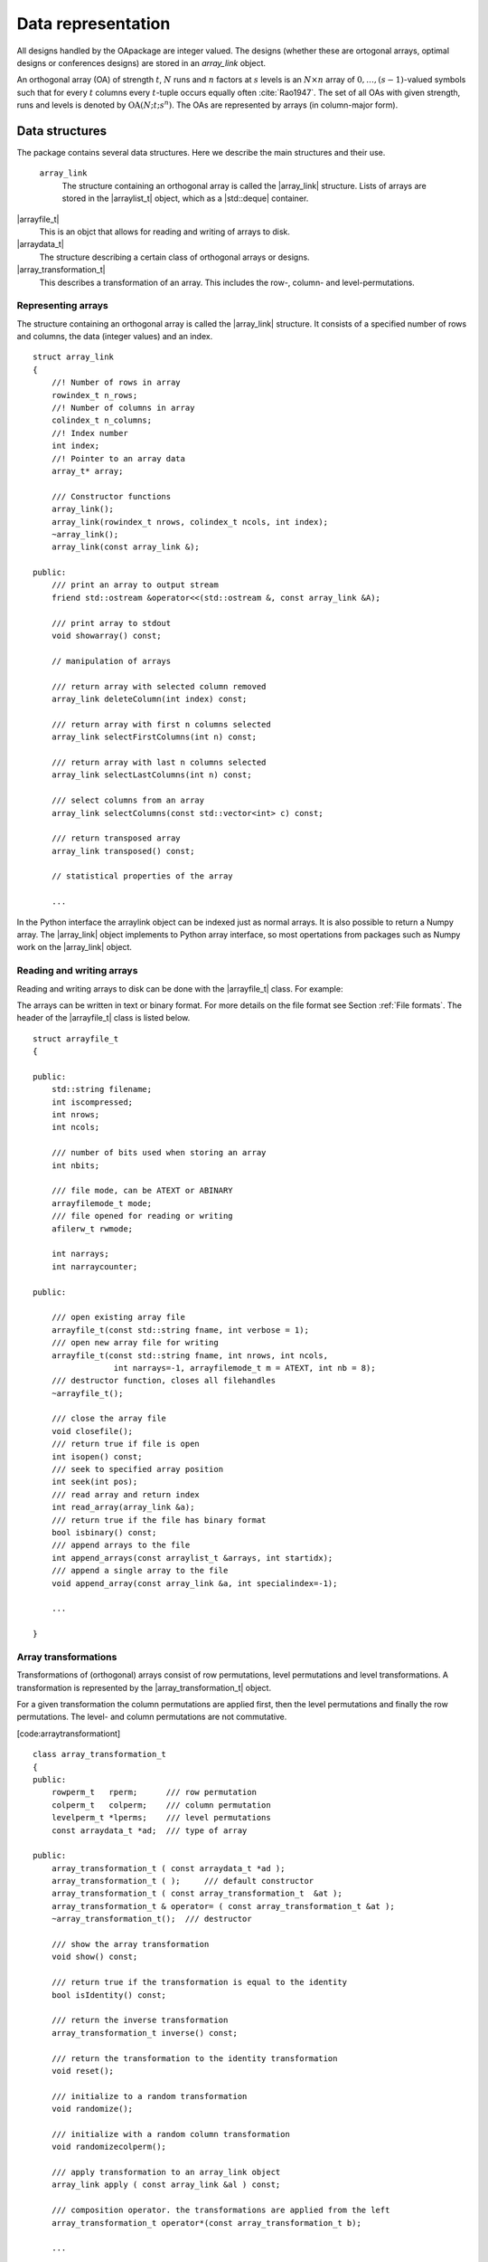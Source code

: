 


Data representation
===================

All designs handled by the OApackage are integer valued. The designs (whether these are ortogonal arrays, optimal designs or conferences designs)
are stored in an `array_link` object.

An orthogonal array (OA) of strength :math:`{t}`, :math:`{N}` runs and
:math:`{n}` factors at :math:`{s}` levels is an :math:`{N}\times {n}`
array of :math:`0,
\ldots,({s}-1)`-valued symbols such that for every :math:`{t}` columns
every :math:`{t}`-tuple occurs equally
often :cite:`Rao1947`. The set of all OAs with given
strength, runs and levels is denoted by
:math:`{\operatorname{OA}({N}; {t}; {s}^{n})}`. The OAs are represented
by arrays (in column-major form).

Data structures
---------------

The package contains several data structures. Here we describe the main
structures and their use.

 ``array_link``
    The structure containing an orthogonal array is called the
    \|array\_link\| structure. Lists of arrays are stored in the
    \|arraylist\_t\| object, which as a \|std::deque\| container.

\|arrayfile\_t\|
    This is an objct that allows for reading and writing of arrays to
    disk.

\|arraydata\_t\|
    The structure describing a certain class of orthogonal arrays or
    designs.

\|array\_transformation\_t\|
    This describes a transformation of an array. This includes the row-,
    column- and level-permutations.

Representing arrays
~~~~~~~~~~~~~~~~~~~

The structure containing an orthogonal array is called the
\|array\_link\| structure. It consists of a specified number of rows and
columns, the data (integer values) and an index.

::

    struct array_link
    {
        //! Number of rows in array
        rowindex_t n_rows;
        //! Number of columns in array
        colindex_t n_columns;
        //! Index number
        int index;
        //! Pointer to an array data
        array_t* array;

        /// Constructor functions
        array_link();
        array_link(rowindex_t nrows, colindex_t ncols, int index);
        ~array_link();
        array_link(const array_link &);

    public:
        /// print an array to output stream
        friend std::ostream &operator<<(std::ostream &, const array_link &A);

        /// print array to stdout
        void showarray() const;

        // manipulation of arrays
        
        /// return array with selected column removed
        array_link deleteColumn(int index) const;

        /// return array with first n columns selected
        array_link selectFirstColumns(int n) const;

        /// return array with last n columns selected
        array_link selectLastColumns(int n) const;

        /// select columns from an array
        array_link selectColumns(const std::vector<int> c) const;

        /// return transposed array
        array_link transposed() const;

        // statistical properties of the array

        ...

In the Python interface the arraylink object can be indexed just as
normal arrays. It is also possible to return a Numpy array. The
\|array\_link\| object implements to Python array interface, so most
opertations from packages such as Numpy work on the \|array\_link\|
object.

.. code-block:: python
 :caption: Array representation in Python

 >>> import oapackage
 >>> al=oapackage.exampleArray(0)
 >>> al.showarray() 
 array: 0 0 0 0 0 1 0 1 1 0 1 0 1 1 1 1 
 >>> al[2,1] 
 1L 
 >>> X=np.array(al)
 >>> X 
 array([[0, 0], [0, 0], [0, 1], [0, 1], [1, 0], [1, 0], [1, 1], [1, 1]], dtype=int32)

Reading and writing arrays
~~~~~~~~~~~~~~~~~~~~~~~~~~

Reading and writing arrays to disk can be done with the \|arrayfile\_t\|
class. For example:

.. code-block:: python
   :caption: Write an array to disk

   >>> import oapackage
   >>> al=oapackage.exampleArray()
   >>> af=oapackage.arrayfile\_t('test.oa', al.n\_rows, al.n\_columns)
   >>> af.append\_array(al)
   >>> print(af)
   file test.oa: 8 rows, 2 columns, 1 arrays, mode text, nbits 8
   >>> af.closefile()

The arrays can be written in text or binary format. For more details on
the file format see Section :ref:`File formats`. The header of the
\|arrayfile\_t\| class is listed below.
 
::

    struct arrayfile_t
    {

    public:
        std::string filename;
        int iscompressed;
        int nrows;
        int ncols;

        /// number of bits used when storing an array
        int nbits;

        /// file mode, can be ATEXT or ABINARY
        arrayfilemode_t mode;
        /// file opened for reading or writing
        afilerw_t rwmode;

        int narrays;
        int narraycounter;

    public:

        /// open existing array file
        arrayfile_t(const std::string fname, int verbose = 1);
        /// open new array file for writing
        arrayfile_t(const std::string fname, int nrows, int ncols,
                     int narrays=-1, arrayfilemode_t m = ATEXT, int nb = 8);
        /// destructor function, closes all filehandles
        ~arrayfile_t();

        /// close the array file
        void closefile();
        /// return true if file is open
        int isopen() const;
        /// seek to specified array position
        int seek(int pos);
        /// read array and return index
        int read_array(array_link &a);
        /// return true if the file has binary format
        bool isbinary() const;
        /// append arrays to the file
        int append_arrays(const arraylist_t &arrays, int startidx);
        /// append a single array to the file
        void append_array(const array_link &a, int specialindex=-1);

        ...
        
    }

Array transformations
~~~~~~~~~~~~~~~~~~~~~

Transformations of (orthogonal) arrays consist of row permutations,
level permutations and level transformations. A transformation is
represented by the \|array\_transformation\_t\| object.

For a given transformation the column permutations are applied first,
then the level permutations and finally the row permutations. The level-
and column permutations are not commutative.

[code:arraytransformationt]

::

    class array_transformation_t
    {
    public:
        rowperm_t   rperm;      /// row permutation
        colperm_t   colperm;    /// column permutation
        levelperm_t *lperms;    /// level permutations
        const arraydata_t *ad;  /// type of array

    public:
        array_transformation_t ( const arraydata_t *ad );
        array_transformation_t ( );     /// default constructor
        array_transformation_t ( const array_transformation_t  &at );   
        array_transformation_t & operator= ( const array_transformation_t &at );    
        ~array_transformation_t();  /// destructor

        /// show the array transformation
        void show() const;

        /// return true if the transformation is equal to the identity
        bool isIdentity() const;

        /// return the inverse transformation
        array_transformation_t inverse() const;

        /// return the transformation to the identity transformation
        void reset();

        /// initialize to a random transformation
        void randomize();

        /// initialize with a random column transformation
        void randomizecolperm();

        /// apply transformation to an array_link object
        array_link apply ( const array_link &al ) const;

        /// composition operator. the transformations are applied from the left
        array_transformation_t operator*(const array_transformation_t b);
        
        ...

Classes of arrays
~~~~~~~~~~~~~~~~~

The \|arraydata\_t\| object represents data about a class of orthogonal
arrays, e.g. the class :math:`{\operatorname{OA}(N; t; s^k)}`.

::

    struct arraydata_t
    {
        rowindex_t N;   /** number of runs */
        array_t *s; /** pointer to levels of the array */
        colindex_t ncols; /** total number of columns (factors) in the design */
        colindex_t strength;    /** strength of the design */

        ordering_t  order; /** Ordering used for arrays */

    public:
        /// create new arraydata_t object
        arraydata_t(std::vector<int> s, rowindex_t N_, colindex_t t, colindex_t nc);
        arraydata_t(carray_t *s_, rowindex_t N_, colindex_t t, colindex_t nc);
        arraydata_t(const arraydata_t &adp);
        
        ...
        
        /// return true if the array is of mixed type
        bool ismixed() const;
        /// return true if the array is a 2-level array
        bool is2level() const;
        /// set column group equal to that of a symmetry group
        void set_colgroups(const symmetry_group &sg);
            /// return random array from the class
        array_link randomarray ( int strength = 0, int ncols=-1 ) const;

    }

File formats
------------

The Orthogonal Array packagestored orthogonal arrays in a custom file
format. There is a text format with is easily readable by humans and a
binary format with is faster to process and memory efficient.

Plain text array files
~~~~~~~~~~~~~~~~~~~~~~

Arrays are stored in plain text files with extension .oa. The first line
contains the number of columns, the number of rows and the number of
arrays (or -1 if the number of arrays is not specified). Then for each
array a single line with the index of the array, followed by N lines
containing the array.

A typical example of a text file would be:

[formatcom=,fontsize=,frame=single,framesep=0.8ex,rulecolor=] 5 8 1 1 0
0 0 0 0 0 0 0 1 1 0 1 1 0 0 0 1 1 1 1 1 0 1 0 1 1 0 1 1 0 1 1 0 0 1 1 1
0 1 0 -1

This file contains exactly 1 array with 8 rows and 5 columns.

Binary array files
~~~~~~~~~~~~~~~~~~

Every binary file starts with a header, which has the following format:

[fontsize=] [INT32] 65 (magic identifier) [INT32] b: Format: number of
bits per number. Currently supported are 1 and 8 [INT32] N: number of
rows [INT32] k: kumber of columns [INT32] Number of arrays (can be -1 if
unknown) [INT32] Binary format number: 1001: normal, 1002: binary diff,
1003: binary diff zero [INT32] Reserved integer [INT32] Reserved integer

The normal binary format has the following format. For each array (the
number is specified in the header):

[INT32] Index [Nxk elements] The elements contain b bits

If the number of bits per number is 1 (e.g. a 2-level array) then the
data is padded with zeros to a multiple of 64 bits. The data of the
array is stored in column-major order. The binary file format allows for
random access reading and writing. The \|binary diff\| and \|binary diff
zero\| formats are special formats.

A binary array file can be compressed using gzip. Most tools in the
Orthogonal Array packagecan read these compressed files transparently.
Writing to compressed array files is not supported at the moment.

Data files
~~~~~~~~~~

The analysis tool (\|oaanalyse\|) writes data to disk in binary format.
The format is consists of a binary header:

[FLOAT64] Magic number 30397995; [FLOAT64] Magic number 12224883;
[FLOAT64] nc: Number of rows [FLOAT64] nr: Number of columns

After the header there follow \|nc\*nr [FLOAT64]\| values.



Command line interface
----------------------

Included in the packages are several command line tools. For each tool
help can be obtained from the command line by using the switch \|-h\|.
These are:

\|oainfo\|
    This program reads Orthogonal Array packagedata files and reports
    the contents of the files. For example:

    .. code-block:: console
    
        $ oainfo result-8.2-2-2-2.oa
        Orthogonal Array package 1.8.7
        oainfo: reading 1 file(s)
        file result-8.2-2-2.oa: 8 rows, 3 columns, 2 arrays, mode text, nbits 0
        $

\|oacat\|
    Show the contents of a file with orthogonal arrays for a data file.

\|oacheck\|
    Check or reduce an array to canonical form.

\|oaextendsingle\|
    Extend a set of arrays in LMC form with one or more columns.

\|oacat\|
    Show the contents of an array file or data file.

    Usage: oacat [OPTIONS] [FILES]

\|oajoin\|
    Read one or more files from disk and join all the array files into a
    single list.

    Orthogonal Arrays 1.8.7 For more details see the files README.txt
    and LICENSE.txt

    Orthonal Array Join: join several array files into a single file
    Usage: oajoin [OPTIONS] [FILES]

    -h –help Prints this help -s –sort Sort the arrays -l –latex Output
    with LaTeX format -o [FILE] –output [FILE] Output prefix (default:
    standard output) -f [FORMAT] Output format (TEXT, BINARY (default),
    D (binary difference) )

\|oasplit\|
    Takes a single array file as input and splits the arrays to a
    specified number of output files.

\|oapareto\|
    Calculates the set of Pareto optimal arrays in a file with arrays.

\|oaanalyse\|
    Calculates various statistics of arrays in a file. The statistics
    are described in section [section:properties].

.. [1]
   Corresponding author. E-mail: pieter.eendebak@gmail.com. Address:
   University of Antwerp, Dept. of Mathematics, Statistics, and
   Actuarial Sciences, Prinsstraat 13, 2000 Antwerp, Belgium.

.. |image| image:: images/oaimage-18_2-3-3-3-3-3-n17.png


